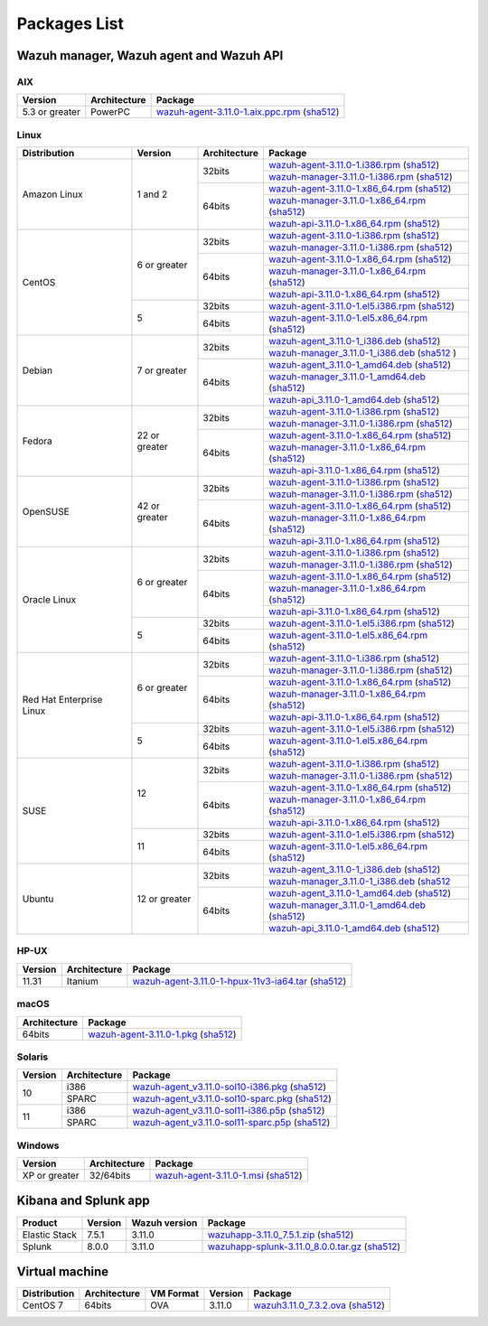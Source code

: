 .. Copyright (C) 2019 Wazuh, Inc.

.. _packages:

Packages List
=============

Wazuh manager, Wazuh agent and Wazuh API
----------------------------------------

AIX
^^^
+-----------------+--------------+---------------------------------------------------------------------------------------------------------------------------------------------------------------------------------------------------------------------------------------+
| Version         | Architecture | Package                                                                                                                                                                                                                               |
+=================+==============+=======================================================================================================================================================================================================================================+
| 5.3 or greater  |    PowerPC   | `wazuh-agent-3.11.0-1.aix.ppc.rpm <https://packages.wazuh.com/3.x/aix/wazuh-agent-3.11.0-1.aix.ppc.rpm>`_ (`sha512 <https://packages.wazuh.com/3.x/checksums/3.11.0/wazuh-agent-3.11.0-1.aix.ppc.rpm.sha512>`__)                      |
+-----------------+--------------+---------------------------------------------------------------------------------------------------------------------------------------------------------------------------------------------------------------------------------------+


Linux
^^^^^

+--------------------+----------------+--------------+-------------------------------------------------------------------------------------------------------------------------------------------------------------------------------------------------------------------------------------------+
| Distribution       | Version        | Architecture | Package                                                                                                                                                                                                                                   |
+====================+================+==============+===========================================================================================================================================================================================================================================+
|                    |                |              | `wazuh-agent-3.11.0-1.i386.rpm <https://packages.wazuh.com/3.x/yum/wazuh-agent-3.11.0-1.i386.rpm>`_ (`sha512 <https://packages.wazuh.com/3.x/checksums/3.11.0/wazuh-agent-3.11.0-1.i386.rpm.sha512>`__)                                   |
+                    +                +    32bits    +-------------------------------------------------------------------------------------------------------------------------------------------------------------------------------------------------------------------------------------------+
|                    |                |              | `wazuh-manager-3.11.0-1.i386.rpm <https://packages.wazuh.com/3.x/yum/wazuh-manager-3.11.0-1.i386.rpm>`_ (`sha512 <https://packages.wazuh.com/3.x/checksums/3.11.0/wazuh-manager-3.11.0-1.i386.rpm.sha512>`__)                             |
+ Amazon Linux       +  1 and 2       +--------------+-------------------------------------------------------------------------------------------------------------------------------------------------------------------------------------------------------------------------------------------+
|                    |                |              | `wazuh-agent-3.11.0-1.x86_64.rpm <https://packages.wazuh.com/3.x/yum/wazuh-agent-3.11.0-1.x86_64.rpm>`_ (`sha512 <https://packages.wazuh.com/3.x/checksums/3.11.0/wazuh-agent-3.11.0-1.x86_64.rpm.sha512>`__)                             |
+                    +                +    64bits    +-------------------------------------------------------------------------------------------------------------------------------------------------------------------------------------------------------------------------------------------+
|                    |                |              | `wazuh-manager-3.11.0-1.x86_64.rpm <https://packages.wazuh.com/3.x/yum/wazuh-manager-3.11.0-1.x86_64.rpm>`_ (`sha512 <https://packages.wazuh.com/3.x/checksums/3.11.0/wazuh-manager-3.11.0-1.x86_64.rpm.sha512>`__)                       |
+                    +                +              +-------------------------------------------------------------------------------------------------------------------------------------------------------------------------------------------------------------------------------------------+
|                    |                |              | `wazuh-api-3.11.0-1.x86_64.rpm <https://packages.wazuh.com/3.x/yum/wazuh-api-3.11.0-1.x86_64.rpm>`_ (`sha512 <https://packages.wazuh.com/3.x/checksums/3.11.0/wazuh-api-3.11.0-1.x86_64.rpm.sha512>`__)                                   |
+--------------------+----------------+--------------+-------------------------------------------------------------------------------------------------------------------------------------------------------------------------------------------------------------------------------------------+
|                    |                |              | `wazuh-agent-3.11.0-1.i386.rpm <https://packages.wazuh.com/3.x/yum/wazuh-agent-3.11.0-1.i386.rpm>`_ (`sha512 <https://packages.wazuh.com/3.x/checksums/3.11.0/wazuh-agent-3.11.0-1.i386.rpm.sha512>`__)                                   |
+                    +                +    32bits    +-------------------------------------------------------------------------------------------------------------------------------------------------------------------------------------------------------------------------------------------+
|                    |                |              | `wazuh-manager-3.11.0-1.i386.rpm <https://packages.wazuh.com/3.x/yum/wazuh-manager-3.11.0-1.i386.rpm>`_ (`sha512 <https://packages.wazuh.com/3.x/checksums/3.11.0/wazuh-manager-3.11.0-1.i386.rpm.sha512>`__)                             |
+ CentOS             +  6 or greater  +--------------+-------------------------------------------------------------------------------------------------------------------------------------------------------------------------------------------------------------------------------------------+
|                    |                |              | `wazuh-agent-3.11.0-1.x86_64.rpm <https://packages.wazuh.com/3.x/yum/wazuh-agent-3.11.0-1.x86_64.rpm>`_ (`sha512 <https://packages.wazuh.com/3.x/checksums/3.11.0/wazuh-agent-3.11.0-1.x86_64.rpm.sha512>`__)                             |
+                    +                +    64bits    +-------------------------------------------------------------------------------------------------------------------------------------------------------------------------------------------------------------------------------------------+
|                    |                |              | `wazuh-manager-3.11.0-1.x86_64.rpm <https://packages.wazuh.com/3.x/yum/wazuh-manager-3.11.0-1.x86_64.rpm>`_ (`sha512 <https://packages.wazuh.com/3.x/checksums/3.11.0/wazuh-manager-3.11.0-1.x86_64.rpm.sha512>`__)                       |
+                    +                +              +-------------------------------------------------------------------------------------------------------------------------------------------------------------------------------------------------------------------------------------------+
|                    |                |              | `wazuh-api-3.11.0-1.x86_64.rpm <https://packages.wazuh.com/3.x/yum/wazuh-api-3.11.0-1.x86_64.rpm>`_ (`sha512 <https://packages.wazuh.com/3.x/checksums/3.11.0/wazuh-api-3.11.0-1.x86_64.rpm.sha512>`__)                                   |
+                    +----------------+--------------+-------------------------------------------------------------------------------------------------------------------------------------------------------------------------------------------------------------------------------------------+
|                    |                |    32bits    | `wazuh-agent-3.11.0-1.el5.i386.rpm <https://packages.wazuh.com/3.x/yum/5/i386/wazuh-agent-3.11.0-1.el5.i386.rpm>`_ (`sha512 <https://packages.wazuh.com/3.x/checksums/3.11.0/wazuh-agent-3.11.0-1.el5.i386.rpm.sha512>`__)                |
+                    +  5             +--------------+-------------------------------------------------------------------------------------------------------------------------------------------------------------------------------------------------------------------------------------------+
|                    |                |    64bits    | `wazuh-agent-3.11.0-1.el5.x86_64.rpm <https://packages.wazuh.com/3.x/yum/5/x86_64/wazuh-agent-3.11.0-1.el5.x86_64.rpm>`_ (`sha512 <https://packages.wazuh.com/3.x/checksums/3.11.0/wazuh-agent-3.11.0-1.el5.x86_64.rpm.sha512>`__)        |
+--------------------+----------------+--------------+-------------------------------------------------------------------------------------------------------------------------------------------------------------------------------------------------------------------------------------------+
|                    |                |              | `wazuh-agent_3.11.0-1_i386.deb <https://packages.wazuh.com/3.x/apt/pool/main/w/wazuh-agent/wazuh-agent_3.11.0-1_i386.deb>`_ (`sha512 <https://packages.wazuh.com/3.x/checksums/3.11.0/wazuh-agent_3.11.0-1_i386.deb.sha512>`__)           |
+                    +                +    32bits    +-------------------------------------------------------------------------------------------------------------------------------------------------------------------------------------------------------------------------------------------+
|                    |                |              | `wazuh-manager_3.11.0-1_i386.deb <https://packages.wazuh.com/3.x/apt/pool/main/w/wazuh-manager/wazuh-manager_3.11.0-1_i386.deb>`_ (`sha512 <https://packages.wazuh.com/3.x/checksums/3.11.0/wazuh-manager_3.11.0-1_i386.deb.sha512>`__ )  |
+ Debian             +  7 or greater  +--------------+-------------------------------------------------------------------------------------------------------------------------------------------------------------------------------------------------------------------------------------------+
|                    |                |              | `wazuh-agent_3.11.0-1_amd64.deb <https://packages.wazuh.com/3.x/apt/pool/main/w/wazuh-agent/wazuh-agent_3.11.0-1_amd64.deb>`_ (`sha512 <https://packages.wazuh.com/3.x/checksums/3.11.0/wazuh-agent_3.11.0-1_amd64.deb.sha512>`__)        |
+                    +                +    64bits    +-------------------------------------------------------------------------------------------------------------------------------------------------------------------------------------------------------------------------------------------+
|                    |                |              | `wazuh-manager_3.11.0-1_amd64.deb <https://packages.wazuh.com/3.x/apt/pool/main/w/wazuh-manager/wazuh-manager_3.11.0-1_amd64.deb>`_ (`sha512 <https://packages.wazuh.com/3.x/checksums/3.11.0/wazuh-manager_3.11.0-1_amd64.deb.sha512>`__)|
+                    +                +              +-------------------------------------------------------------------------------------------------------------------------------------------------------------------------------------------------------------------------------------------+
|                    |                |              | `wazuh-api_3.11.0-1_amd64.deb <https://packages.wazuh.com/3.x/apt/pool/main/w/wazuh-api/wazuh-api_3.11.0-1_amd64.deb>`_ (`sha512 <https://packages.wazuh.com/3.x/checksums/3.11.0/wazuh-api_3.11.0-1_amd64.deb.sha512>`__)                |
+--------------------+----------------+--------------+-------------------------------------------------------------------------------------------------------------------------------------------------------------------------------------------------------------------------------------------+
|                    |                |              | `wazuh-agent-3.11.0-1.i386.rpm <https://packages.wazuh.com/3.x/yum/wazuh-agent-3.11.0-1.i386.rpm>`_ (`sha512 <https://packages.wazuh.com/3.x/checksums/3.11.0/wazuh-agent-3.11.0-1.i386.rpm.sha512>`__)                                   |
+                    +                +    32bits    +-------------------------------------------------------------------------------------------------------------------------------------------------------------------------------------------------------------------------------------------+
|                    |                |              | `wazuh-manager-3.11.0-1.i386.rpm <https://packages.wazuh.com/3.x/yum/wazuh-manager-3.11.0-1.i386.rpm>`_ (`sha512 <https://packages.wazuh.com/3.x/checksums/3.11.0/wazuh-manager-3.11.0-1.i386.rpm.sha512>`__)                             |
+ Fedora             +  22 or greater +--------------+-------------------------------------------------------------------------------------------------------------------------------------------------------------------------------------------------------------------------------------------+
|                    |                |              | `wazuh-agent-3.11.0-1.x86_64.rpm <https://packages.wazuh.com/3.x/yum/wazuh-agent-3.11.0-1.x86_64.rpm>`_ (`sha512 <https://packages.wazuh.com/3.x/checksums/3.11.0/wazuh-agent-3.11.0-1.x86_64.rpm.sha512>`__)                             |
+                    +                +    64bits    +-------------------------------------------------------------------------------------------------------------------------------------------------------------------------------------------------------------------------------------------+
|                    |                |              | `wazuh-manager-3.11.0-1.x86_64.rpm <https://packages.wazuh.com/3.x/yum/wazuh-manager-3.11.0-1.x86_64.rpm>`_ (`sha512 <https://packages.wazuh.com/3.x/checksums/3.11.0/wazuh-manager-3.11.0-1.x86_64.rpm.sha512>`__)                       |
+                    +                +              +-------------------------------------------------------------------------------------------------------------------------------------------------------------------------------------------------------------------------------------------+
|                    |                |              | `wazuh-api-3.11.0-1.x86_64.rpm <https://packages.wazuh.com/3.x/yum/wazuh-api-3.11.0-1.x86_64.rpm>`_ (`sha512 <https://packages.wazuh.com/3.x/checksums/3.11.0/wazuh-api-3.11.0-1.x86_64.rpm.sha512>`__)                                   |
+--------------------+----------------+--------------+-------------------------------------------------------------------------------------------------------------------------------------------------------------------------------------------------------------------------------------------+
|                    |                |              | `wazuh-agent-3.11.0-1.i386.rpm <https://packages.wazuh.com/3.x/yum/wazuh-agent-3.11.0-1.i386.rpm>`_ (`sha512 <https://packages.wazuh.com/3.x/checksums/3.11.0/wazuh-agent-3.11.0-1.i386.rpm.sha512>`__)                                   |
+                    +                +    32bits    +-------------------------------------------------------------------------------------------------------------------------------------------------------------------------------------------------------------------------------------------+
|                    |                |              | `wazuh-manager-3.11.0-1.i386.rpm <https://packages.wazuh.com/3.x/yum/wazuh-manager-3.11.0-1.i386.rpm>`_ (`sha512 <https://packages.wazuh.com/3.x/checksums/3.11.0/wazuh-manager-3.11.0-1.i386.rpm.sha512>`__)                             |
+ OpenSUSE           +  42 or greater +--------------+-------------------------------------------------------------------------------------------------------------------------------------------------------------------------------------------------------------------------------------------+
|                    |                |              | `wazuh-agent-3.11.0-1.x86_64.rpm <https://packages.wazuh.com/3.x/yum/wazuh-agent-3.11.0-1.x86_64.rpm>`_ (`sha512 <https://packages.wazuh.com/3.x/checksums/3.11.0/wazuh-agent-3.11.0-1.x86_64.rpm.sha512>`__)                             |
+                    +                +    64bits    +-------------------------------------------------------------------------------------------------------------------------------------------------------------------------------------------------------------------------------------------+
|                    |                |              | `wazuh-manager-3.11.0-1.x86_64.rpm <https://packages.wazuh.com/3.x/yum/wazuh-manager-3.11.0-1.x86_64.rpm>`_ (`sha512 <https://packages.wazuh.com/3.x/checksums/3.11.0/wazuh-manager-3.11.0-1.x86_64.rpm.sha512>`__)                       |
+                    +                +              +-------------------------------------------------------------------------------------------------------------------------------------------------------------------------------------------------------------------------------------------+
|                    |                |              | `wazuh-api-3.11.0-1.x86_64.rpm <https://packages.wazuh.com/3.x/yum/wazuh-api-3.11.0-1.x86_64.rpm>`_ (`sha512 <https://packages.wazuh.com/3.x/checksums/3.11.0/wazuh-api-3.11.0-1.x86_64.rpm.sha512>`__)                                   |
+--------------------+----------------+--------------+-------------------------------------------------------------------------------------------------------------------------------------------------------------------------------------------------------------------------------------------+
|                    |                |              | `wazuh-agent-3.11.0-1.i386.rpm <https://packages.wazuh.com/3.x/yum/wazuh-agent-3.11.0-1.i386.rpm>`_ (`sha512 <https://packages.wazuh.com/3.x/checksums/3.11.0/wazuh-agent-3.11.0-1.i386.rpm.sha512>`__)                                   |
+                    +                +    32bits    +-------------------------------------------------------------------------------------------------------------------------------------------------------------------------------------------------------------------------------------------+
|                    |                |              | `wazuh-manager-3.11.0-1.i386.rpm <https://packages.wazuh.com/3.x/yum/wazuh-manager-3.11.0-1.i386.rpm>`_ (`sha512 <https://packages.wazuh.com/3.x/checksums/3.11.0/wazuh-manager-3.11.0-1.i386.rpm.sha512>`__)                             |
+ Oracle Linux       +  6 or greater  +--------------+-------------------------------------------------------------------------------------------------------------------------------------------------------------------------------------------------------------------------------------------+
|                    |                |              | `wazuh-agent-3.11.0-1.x86_64.rpm <https://packages.wazuh.com/3.x/yum/wazuh-agent-3.11.0-1.x86_64.rpm>`_ (`sha512 <https://packages.wazuh.com/3.x/checksums/3.11.0/wazuh-agent-3.11.0-1.x86_64.rpm.sha512>`__)                             |
+                    +                +    64bits    +-------------------------------------------------------------------------------------------------------------------------------------------------------------------------------------------------------------------------------------------+
|                    |                |              | `wazuh-manager-3.11.0-1.x86_64.rpm <https://packages.wazuh.com/3.x/yum/wazuh-manager-3.11.0-1.x86_64.rpm>`_ (`sha512 <https://packages.wazuh.com/3.x/checksums/3.11.0/wazuh-manager-3.11.0-1.x86_64.rpm.sha512>`__)                       |
+                    +                +              +-------------------------------------------------------------------------------------------------------------------------------------------------------------------------------------------------------------------------------------------+
|                    |                |              | `wazuh-api-3.11.0-1.x86_64.rpm <https://packages.wazuh.com/3.x/yum/wazuh-api-3.11.0-1.x86_64.rpm>`_ (`sha512 <https://packages.wazuh.com/3.x/checksums/3.11.0/wazuh-api-3.11.0-1.x86_64.rpm.sha512>`__)                                   |
+                    +----------------+--------------+-------------------------------------------------------------------------------------------------------------------------------------------------------------------------------------------------------------------------------------------+
|                    |                |    32bits    | `wazuh-agent-3.11.0-1.el5.i386.rpm <https://packages.wazuh.com/3.x/yum/5/i386/wazuh-agent-3.11.0-1.el5.i386.rpm>`_ (`sha512 <https://packages.wazuh.com/3.x/checksums/3.11.0/wazuh-agent-3.11.0-1.el5.i386.rpm.sha512>`__)                |
+                    +  5             +--------------+-------------------------------------------------------------------------------------------------------------------------------------------------------------------------------------------------------------------------------------------+
|                    |                |    64bits    | `wazuh-agent-3.11.0-1.el5.x86_64.rpm <https://packages.wazuh.com/3.x/yum/5/x86_64/wazuh-agent-3.11.0-1.el5.x86_64.rpm>`_ (`sha512 <https://packages.wazuh.com/3.x/checksums/3.11.0/wazuh-agent-3.11.0-1.el5.x86_64.rpm.sha512>`__)        |
+--------------------+----------------+--------------+-------------------------------------------------------------------------------------------------------------------------------------------------------------------------------------------------------------------------------------------+
|                    |                |              | `wazuh-agent-3.11.0-1.i386.rpm <https://packages.wazuh.com/3.x/yum/wazuh-agent-3.11.0-1.i386.rpm>`_ (`sha512 <https://packages.wazuh.com/3.x/checksums/3.11.0/wazuh-agent-3.11.0-1.i386.rpm.sha512>`__)                                   |
+                    +                +    32bits    +-------------------------------------------------------------------------------------------------------------------------------------------------------------------------------------------------------------------------------------------+
|                    |                |              | `wazuh-manager-3.11.0-1.i386.rpm <https://packages.wazuh.com/3.x/yum/wazuh-manager-3.11.0-1.i386.rpm>`_ (`sha512 <https://packages.wazuh.com/3.x/checksums/3.11.0/wazuh-manager-3.11.0-1.i386.rpm.sha512>`__)                             |
+ Red Hat            +  6 or greater  +--------------+-------------------------------------------------------------------------------------------------------------------------------------------------------------------------------------------------------------------------------------------+
| Enterprise Linux   |                |              | `wazuh-agent-3.11.0-1.x86_64.rpm <https://packages.wazuh.com/3.x/yum/wazuh-agent-3.11.0-1.x86_64.rpm>`_ (`sha512 <https://packages.wazuh.com/3.x/checksums/3.11.0/wazuh-agent-3.11.0-1.x86_64.rpm.sha512>`__)                             |
+                    +                +    64bits    +-------------------------------------------------------------------------------------------------------------------------------------------------------------------------------------------------------------------------------------------+
|                    |                |              | `wazuh-manager-3.11.0-1.x86_64.rpm <https://packages.wazuh.com/3.x/yum/wazuh-manager-3.11.0-1.x86_64.rpm>`_ (`sha512 <https://packages.wazuh.com/3.x/checksums/3.11.0/wazuh-manager-3.11.0-1.x86_64.rpm.sha512>`__)                       |
+                    +                +              +-------------------------------------------------------------------------------------------------------------------------------------------------------------------------------------------------------------------------------------------+
|                    |                |              | `wazuh-api-3.11.0-1.x86_64.rpm <https://packages.wazuh.com/3.x/yum/wazuh-api-3.11.0-1.x86_64.rpm>`_ (`sha512 <https://packages.wazuh.com/3.x/checksums/3.11.0/wazuh-api-3.11.0-1.x86_64.rpm.sha512>`__)                                   |
+                    +----------------+--------------+-------------------------------------------------------------------------------------------------------------------------------------------------------------------------------------------------------------------------------------------+
|                    |                |    32bits    | `wazuh-agent-3.11.0-1.el5.i386.rpm <https://packages.wazuh.com/3.x/yum/5/i386/wazuh-agent-3.11.0-1.el5.i386.rpm>`_ (`sha512 <https://packages.wazuh.com/3.x/checksums/3.11.0/wazuh-agent-3.11.0-1.el5.i386.rpm.sha512>`__)                |
+                    +  5             +--------------+-------------------------------------------------------------------------------------------------------------------------------------------------------------------------------------------------------------------------------------------+
|                    |                |    64bits    | `wazuh-agent-3.11.0-1.el5.x86_64.rpm <https://packages.wazuh.com/3.x/yum/5/x86_64/wazuh-agent-3.11.0-1.el5.x86_64.rpm>`_ (`sha512 <https://packages.wazuh.com/3.x/checksums/3.11.0/wazuh-agent-3.11.0-1.el5.x86_64.rpm.sha512>`__)        |
+--------------------+----------------+--------------+-------------------------------------------------------------------------------------------------------------------------------------------------------------------------------------------------------------------------------------------+
|                    |                |              | `wazuh-agent-3.11.0-1.i386.rpm <https://packages.wazuh.com/3.x/yum/wazuh-agent-3.11.0-1.i386.rpm>`_ (`sha512 <https://packages.wazuh.com/3.x/checksums/3.11.0/wazuh-agent-3.11.0-1.i386.rpm.sha512>`__)                                   |
+                    +                +    32bits    +-------------------------------------------------------------------------------------------------------------------------------------------------------------------------------------------------------------------------------------------+
|                    |                |              | `wazuh-manager-3.11.0-1.i386.rpm <https://packages.wazuh.com/3.x/yum/wazuh-manager-3.11.0-1.i386.rpm>`_ (`sha512 <https://packages.wazuh.com/3.x/checksums/3.11.0/wazuh-manager-3.11.0-1.i386.rpm.sha512>`__)                             |
+ SUSE               +  12            +--------------+-------------------------------------------------------------------------------------------------------------------------------------------------------------------------------------------------------------------------------------------+
|                    |                |              | `wazuh-agent-3.11.0-1.x86_64.rpm <https://packages.wazuh.com/3.x/yum/wazuh-agent-3.11.0-1.x86_64.rpm>`_ (`sha512 <https://packages.wazuh.com/3.x/checksums/3.11.0/wazuh-agent-3.11.0-1.x86_64.rpm.sha512>`__)                             |
+                    +                +    64bits    +-------------------------------------------------------------------------------------------------------------------------------------------------------------------------------------------------------------------------------------------+
|                    |                |              | `wazuh-manager-3.11.0-1.x86_64.rpm <https://packages.wazuh.com/3.x/yum/wazuh-manager-3.11.0-1.x86_64.rpm>`_ (`sha512 <https://packages.wazuh.com/3.x/checksums/3.11.0/wazuh-manager-3.11.0-1.x86_64.rpm.sha512>`__)                       |
+                    +                +              +-------------------------------------------------------------------------------------------------------------------------------------------------------------------------------------------------------------------------------------------+
|                    |                |              | `wazuh-api-3.11.0-1.x86_64.rpm <https://packages.wazuh.com/3.x/yum/wazuh-api-3.11.0-1.x86_64.rpm>`_ (`sha512 <https://packages.wazuh.com/3.x/checksums/3.11.0/wazuh-api-3.11.0-1.x86_64.rpm.sha512>`__)                                   |
+                    +----------------+--------------+-------------------------------------------------------------------------------------------------------------------------------------------------------------------------------------------------------------------------------------------+
|                    |                |    32bits    | `wazuh-agent-3.11.0-1.el5.i386.rpm <https://packages.wazuh.com/3.x/yum/5/i386/wazuh-agent-3.11.0-1.el5.i386.rpm>`_ (`sha512 <https://packages.wazuh.com/3.x/checksums/3.11.0/wazuh-agent-3.11.0-1.el5.i386.rpm.sha512>`__)                |
+                    +  11            +--------------+-------------------------------------------------------------------------------------------------------------------------------------------------------------------------------------------------------------------------------------------+
|                    |                |    64bits    | `wazuh-agent-3.11.0-1.el5.x86_64.rpm <https://packages.wazuh.com/3.x/yum/5/x86_64/wazuh-agent-3.11.0-1.el5.x86_64.rpm>`_ (`sha512 <https://packages.wazuh.com/3.x/checksums/3.11.0/wazuh-agent-3.11.0-1.el5.x86_64.rpm.sha512>`__)        |
+--------------------+----------------+--------------+-------------------------------------------------------------------------------------------------------------------------------------------------------------------------------------------------------------------------------------------+
|                    |                |              | `wazuh-agent_3.11.0-1_i386.deb <https://packages.wazuh.com/3.x/apt/pool/main/w/wazuh-agent/wazuh-agent_3.11.0-1_i386.deb>`_ (`sha512 <https://packages.wazuh.com/3.x/checksums/3.11.0/wazuh-agent_3.11.0-1_i386.deb.sha512>`__)           |
+                    +                +    32bits    +-------------------------------------------------------------------------------------------------------------------------------------------------------------------------------------------------------------------------------------------+
|                    |                |              | `wazuh-manager_3.11.0-1_i386.deb <https://packages.wazuh.com/3.x/apt/pool/main/w/wazuh-manager/wazuh-manager_3.11.0-1_i386.deb>`_ (`sha512 <https://packages.wazuh.com/3.x/checksums/3.11.0/wazuh-manager_3.11.0-1_i386.deb.sha512>`__    |
+ Ubuntu             +  12 or greater +--------------+-------------------------------------------------------------------------------------------------------------------------------------------------------------------------------------------------------------------------------------------+
|                    |                |              | `wazuh-agent_3.11.0-1_amd64.deb <https://packages.wazuh.com/3.x/apt/pool/main/w/wazuh-agent/wazuh-agent_3.11.0-1_amd64.deb>`_ (`sha512 <https://packages.wazuh.com/3.x/checksums/3.11.0/wazuh-agent_3.11.0-1_amd64.deb.sha512>`__)        |
+                    +                +    64bits    +-------------------------------------------------------------------------------------------------------------------------------------------------------------------------------------------------------------------------------------------+
|                    |                |              | `wazuh-manager_3.11.0-1_amd64.deb <https://packages.wazuh.com/3.x/apt/pool/main/w/wazuh-manager/wazuh-manager_3.11.0-1_amd64.deb>`_ (`sha512 <https://packages.wazuh.com/3.x/checksums/3.11.0/wazuh-manager_3.11.0-1_amd64.deb.sha512>`__)|
+                    +                +              +-------------------------------------------------------------------------------------------------------------------------------------------------------------------------------------------------------------------------------------------+
|                    |                |              | `wazuh-api_3.11.0-1_amd64.deb <https://packages.wazuh.com/3.x/apt/pool/main/w/wazuh-api/wazuh-api_3.11.0-1_amd64.deb>`_ (`sha512 <https://packages.wazuh.com/3.x/checksums/3.11.0/wazuh-api_3.11.0-1_amd64.deb.sha512>`__)                |
+--------------------+----------------+--------------+-------------------------------------------------------------------------------------------------------------------------------------------------------------------------------------------------------------------------------------------+

HP-UX
^^^^^
+-----------------+--------------+----------------------------------------------------------------------------------------------------------------------------------------------------------------------------------------------------------------------------------------+
| Version         | Architecture | Package                                                                                                                                                                                                                                |
+=================+==============+========================================================================================================================================================================================================================================+
|  11.31          |   Itanium    | `wazuh-agent-3.11.0-1-hpux-11v3-ia64.tar <https://packages.wazuh.com/3.x/hp-ux/wazuh-agent-3.11.0-1-hpux-11v3-ia64.tar>`_ (`sha512 <https://packages.wazuh.com/3.x/checksums/3.11.0/wazuh-agent-3.11.0-1-hpux-11v3-ia64.tar.sha512>`__)|
+-----------------+--------------+----------------------------------------------------------------------------------------------------------------------------------------------------------------------------------------------------------------------------------------+

macOS
^^^^^
+--------------+---------------------------------------------------------------------------------------------------------------------------------------------------------------------------------------------------------------------------------------+
| Architecture | Package                                                                                                                                                                                                                               |
+==============+=======================================================================================================================================================================================================================================+
|    64bits    | `wazuh-agent-3.11.0-1.pkg <https://packages.wazuh.com/3.x/osx/wazuh-agent-3.11.0-1.pkg>`_ (`sha512 <https://packages.wazuh.com/3.x/checksums/3.11.0/wazuh-agent-3.11.0-1.pkg.sha512>`__)                                              |
+--------------+---------------------------------------------------------------------------------------------------------------------------------------------------------------------------------------------------------------------------------------+

Solaris
^^^^^^^
+---------+--------------+---------------------------------------------------------------------------------------------------------------------------------------------------------------------------------------------------------------------------------------+
| Version | Architecture | Package                                                                                                                                                                                                                               |
+=========+==============+=======================================================================================================================================================================================================================================+
|         |     i386     | `wazuh-agent_v3.11.0-sol10-i386.pkg <https://packages.wazuh.com/3.x/solaris/i386/10/wazuh-agent_v3.11.0-sol10-i386.pkg>`_ (`sha512 <https://packages.wazuh.com/3.x/checksums/3.11.0/wazuh-agent_v3.11.0-sol10-i386.pkg.sha512>`__)    |
+  10     +--------------+---------------------------------------------------------------------------------------------------------------------------------------------------------------------------------------------------------------------------------------+
|         |     SPARC    | `wazuh-agent_v3.11.0-sol10-sparc.pkg <https://packages.wazuh.com/3.x/solaris/sparc/10/wazuh-agent_v3.11.0-sol10-sparc.pkg>`_ (`sha512 <https://packages.wazuh.com/3.x/checksums/3.11.0/wazuh-agent_v3.11.0-sol10-sparc.pkg.sha512>`__)|
+---------+--------------+---------------------------------------------------------------------------------------------------------------------------------------------------------------------------------------------------------------------------------------+
|         |     i386     | `wazuh-agent_v3.11.0-sol11-i386.p5p <https://packages.wazuh.com/3.x/solaris/i386/11/wazuh-agent_v3.11.0-sol11-i386.p5p>`_ (`sha512 <https://packages.wazuh.com/3.x/checksums/3.11.0/wazuh-agent_v3.11.0-sol11-i386.p5p.sha512>`__)    |
+  11     +--------------+---------------------------------------------------------------------------------------------------------------------------------------------------------------------------------------------------------------------------------------+
|         |     SPARC    | `wazuh-agent_v3.11.0-sol11-sparc.p5p <https://packages.wazuh.com/3.x/solaris/sparc/11/wazuh-agent_v3.11.0-sol11-sparc.p5p>`_ (`sha512 <https://packages.wazuh.com/3.x/checksums/3.11.0/wazuh-agent_v3.11.0-sol11-sparc.p5p.sha512>`__)|
+---------+--------------+---------------------------------------------------------------------------------------------------------------------------------------------------------------------------------------------------------------------------------------+

Windows
^^^^^^^

+-----------------+--------------+---------------------------------------------------------------------------------------------------------------------------------------------------------------------------------------------------------------------------------------+
| Version         | Architecture | Package                                                                                                                                                                                                                               |
+=================+==============+=======================================================================================================================================================================================================================================+
|  XP or greater  |   32/64bits  | `wazuh-agent-3.11.0-1.msi <https://packages.wazuh.com/3.x/windows/wazuh-agent-3.11.0-1.msi>`_ (`sha512 <https://packages.wazuh.com/3.x/checksums/3.11.0/wazuh-agent-3.11.0-1.msi.sha512>`__)                                          |
+-----------------+--------------+---------------------------------------------------------------------------------------------------------------------------------------------------------------------------------------------------------------------------------------+

Kibana and Splunk app
---------------------

+---------------+---------+---------------+------------------------------------------------------------------------------------------------------------------------------------------------------------------------------------------------------------------------------------+
| Product       | Version | Wazuh version | Package                                                                                                                                                                                                                            |
+===============+=========+===============+====================================================================================================================================================================================================================================+
| Elastic Stack |  7.5.1  |     3.11.0    | `wazuhapp-3.11.0_7.5.1.zip <https://packages.wazuh.com/wazuhapp/wazuhapp-3.11.0_7.5.1.zip>`_ (`sha512 <https://packages.wazuh.com/3.x/checksums/3.11.0/wazuhapp-3.11.0_7.5.1.zip.sha512>`__)                                       |
+---------------+---------+---------------+------------------------------------------------------------------------------------------------------------------------------------------------------------------------------------------------------------------------------------+
| Splunk        |  8.0.0  |     3.11.0    | `wazuhapp-splunk-3.11.0_8.0.0.tar.gz <https://packages.wazuh.com/3.x/splunkapp/wazuhapp-splunk-3.11.0_8.0.0.tar.gz>`_ (`sha512 <https://packages.wazuh.com/3.x/checksums/3.11.0/wazuhapp-splunk-3.11.0_8.0.0.tar.gz.sha512>`__)    |
+---------------+---------+---------------+------------------------------------------------------------------------------------------------------------------------------------------------------------------------------------------------------------------------------------+

Virtual machine
---------------

+--------------+--------------+--------------+---------+----------------------------------------------------------------------------------------------------------------------------------------------------------------------------+
| Distribution | Architecture | VM Format    | Version | Package                                                                                                                                                                    |
+==============+==============+==============+=========+============================================================================================================================================================================+
|   CentOS 7   |    64bits    |      OVA     |  3.11.0 | `wazuh3.11.0_7.3.2.ova <https://packages.wazuh.com/vm/wazuh3.11.0_7.3.2.ova>`_ (`sha512 <https://packages.wazuh.com/3.x/checksums/3.11.0/wazuh3.11.0_7.3.2.ova.sha512>`__) |
+--------------+--------------+--------------+---------+----------------------------------------------------------------------------------------------------------------------------------------------------------------------------+
